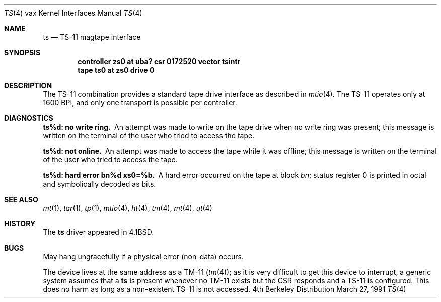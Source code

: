 .\" Copyright (c) 1980, 1991 Regents of the University of California.
.\" All rights reserved.
.\"
.\" Redistribution and use in source and binary forms, with or without
.\" modification, are permitted provided that the following conditions
.\" are met:
.\" 1. Redistributions of source code must retain the above copyright
.\"    notice, this list of conditions and the following disclaimer.
.\" 2. Redistributions in binary form must reproduce the above copyright
.\"    notice, this list of conditions and the following disclaimer in the
.\"    documentation and/or other materials provided with the distribution.
.\" 3. All advertising materials mentioning features or use of this software
.\"    must display the following acknowledgement:
.\"	This product includes software developed by the University of
.\"	California, Berkeley and its contributors.
.\" 4. Neither the name of the University nor the names of its contributors
.\"    may be used to endorse or promote products derived from this software
.\"    without specific prior written permission.
.\"
.\" THIS SOFTWARE IS PROVIDED BY THE REGENTS AND CONTRIBUTORS ``AS IS'' AND
.\" ANY EXPRESS OR IMPLIED WARRANTIES, INCLUDING, BUT NOT LIMITED TO, THE
.\" IMPLIED WARRANTIES OF MERCHANTABILITY AND FITNESS FOR A PARTICULAR PURPOSE
.\" ARE DISCLAIMED.  IN NO EVENT SHALL THE REGENTS OR CONTRIBUTORS BE LIABLE
.\" FOR ANY DIRECT, INDIRECT, INCIDENTAL, SPECIAL, EXEMPLARY, OR CONSEQUENTIAL
.\" DAMAGES (INCLUDING, BUT NOT LIMITED TO, PROCUREMENT OF SUBSTITUTE GOODS
.\" OR SERVICES; LOSS OF USE, DATA, OR PROFITS; OR BUSINESS INTERRUPTION)
.\" HOWEVER CAUSED AND ON ANY THEORY OF LIABILITY, WHETHER IN CONTRACT, STRICT
.\" LIABILITY, OR TORT (INCLUDING NEGLIGENCE OR OTHERWISE) ARISING IN ANY WAY
.\" OUT OF THE USE OF THIS SOFTWARE, EVEN IF ADVISED OF THE POSSIBILITY OF
.\" SUCH DAMAGE.
.\"
.\"     from: @(#)ts.4	6.2 (Berkeley) 3/27/91
.\"	$Id$
.\"
.Dd March 27, 1991
.Dt TS 4 vax
.Os BSD 4
.Sh NAME
.Nm ts
.Nd
.Tn TS-11
magtape interface
.Sh SYNOPSIS
.Cd "controller zs0 at uba? csr 0172520 vector tsintr"
.Cd "tape ts0 at zs0 drive 0"
.Sh DESCRIPTION
The
.Tn TS-11
combination provides a standard tape drive
interface as described in
.Xr mtio 4 .
The
.Tn TS-11
operates only at 1600
.Tn BPI ,
and only one transport
is possible per controller.
.Sh DIAGNOSTICS
.Bl -diag
.It ts%d: no write ring.
An attempt was made to write on the tape drive
when no write ring was present; this message is written on the terminal of
the user who tried to access the tape.
.Pp
.It ts%d: not online.
An attempt was made to access the tape while it
was offline; this message is written on the terminal of the user
who tried to access the tape.
.Pp
.It ts%d: hard error bn%d xs0=%b.
A hard error occurred on the tape
at block
.Em bn ;
status register 0 is printed in octal and symbolically
decoded as bits.
.El
.Sh SEE ALSO
.Xr mt 1 ,
.Xr tar 1 ,
.Xr tp 1 ,
.Xr mtio 4 ,
.Xr ht 4 ,
.Xr tm 4 ,
.Xr mt 4 ,
.Xr ut 4
.Sh HISTORY
The
.Nm
driver appeared in
.Bx 4.1 .
.Sh BUGS
May hang ungracefully if a physical error (non-data) occurs.
.Pp
The device lives at the same address as a
.Tn TM-11
.Pq Xr tm 4 ;
as it is very difficult to get this device to interrupt, a generic
system assumes that a
.Nm ts
is present whenever no
.Tn TM-11
exists but
the
.Tn CSR
responds and a
.Tn TS-11
is configured.
This does no harm as long as a non-existent
.Tn TS-11
is not accessed.

